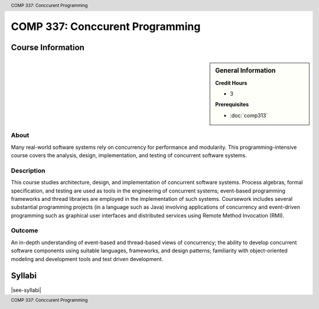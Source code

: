 .. header:: COMP 337: Conccurent Programming
.. footer:: COMP 337: Conccurent Programming

.. index::
    Conccurent Programming
    Conccurent
    Programming
    COMP 337

################################
COMP 337: Conccurent Programming
################################

******************
Course Information
******************

.. sidebar:: General Information

    **Credit Hours**

    * 3

    **Prerequisites**

    * :doc:`comp313`

About
=====

Many real-world software systems rely on concurrency for performance and modularity.  This programming-intensive course covers the analysis, design, implementation, and testing of concurrent software systems.

Description
===========

This course studies architecture, design, and implementation of concurrent software systems. Process algebras, formal specification, and testing are used as tools in the engineering of concurrent systems; event-based programming frameworks and thread libraries are employed in the implementation of such systems. Coursework includes several substantial programming projects (in a language such as Java) involving applications of concurrency and event-driven programming such as graphical user interfaces and distributed services using Remote Method Invocation (RMI).

Outcome
=======

An in-depth understanding of event-based and thread-based views of concurrency; the ability to develop concurrent software components using suitable languages, frameworks, and design patterns; familiarity with object-oriented modeling and development tools and test driven development.

*******
Syllabi
*******

|see-syllabi|
